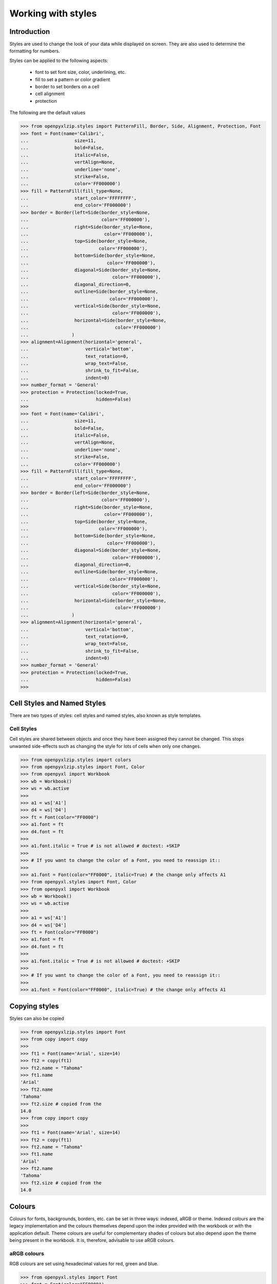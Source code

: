 Working with styles
===================

Introduction
------------

Styles are used to change the look of your data while displayed on screen.
They are also used to determine the formatting for numbers.

Styles can be applied to the following aspects:

   * font to set font size, color, underlining, etc.
   * fill to set a pattern or color gradient
   * border to set borders on a cell
   * cell alignment
   * protection

The following are the default values

.. :: doctest

>>> from openpyxlzip.styles import PatternFill, Border, Side, Alignment, Protection, Font
>>> font = Font(name='Calibri',
...                 size=11,
...                 bold=False,
...                 italic=False,
...                 vertAlign=None,
...                 underline='none',
...                 strike=False,
...                 color='FF000000')
>>> fill = PatternFill(fill_type=None,
...                 start_color='FFFFFFFF',
...                 end_color='FF000000')
>>> border = Border(left=Side(border_style=None,
...                           color='FF000000'),
...                 right=Side(border_style=None,
...                            color='FF000000'),
...                 top=Side(border_style=None,
...                          color='FF000000'),
...                 bottom=Side(border_style=None,
...                             color='FF000000'),
...                 diagonal=Side(border_style=None,
...                               color='FF000000'),
...                 diagonal_direction=0,
...                 outline=Side(border_style=None,
...                              color='FF000000'),
...                 vertical=Side(border_style=None,
...                               color='FF000000'),
...                 horizontal=Side(border_style=None,
...                                color='FF000000')
...                )
>>> alignment=Alignment(horizontal='general',
...                     vertical='bottom',
...                     text_rotation=0,
...                     wrap_text=False,
...                     shrink_to_fit=False,
...                     indent=0)
>>> number_format = 'General'
>>> protection = Protection(locked=True,
...                         hidden=False)
>>>
>>> font = Font(name='Calibri',
...                 size=11,
...                 bold=False,
...                 italic=False,
...                 vertAlign=None,
...                 underline='none',
...                 strike=False,
...                 color='FF000000')
>>> fill = PatternFill(fill_type=None,
...                 start_color='FFFFFFFF',
...                 end_color='FF000000')
>>> border = Border(left=Side(border_style=None,
...                           color='FF000000'),
...                 right=Side(border_style=None,
...                            color='FF000000'),
...                 top=Side(border_style=None,
...                          color='FF000000'),
...                 bottom=Side(border_style=None,
...                             color='FF000000'),
...                 diagonal=Side(border_style=None,
...                               color='FF000000'),
...                 diagonal_direction=0,
...                 outline=Side(border_style=None,
...                              color='FF000000'),
...                 vertical=Side(border_style=None,
...                               color='FF000000'),
...                 horizontal=Side(border_style=None,
...                                color='FF000000')
...                )
>>> alignment=Alignment(horizontal='general',
...                     vertical='bottom',
...                     text_rotation=0,
...                     wrap_text=False,
...                     shrink_to_fit=False,
...                     indent=0)
>>> number_format = 'General'
>>> protection = Protection(locked=True,
...                         hidden=False)
>>>

Cell Styles and Named Styles
----------------------------

There are two types of styles: cell styles and named styles, also known as style templates.

Cell Styles
+++++++++++

Cell styles are shared between objects and once they have been assigned they
cannot be changed. This stops unwanted side-effects such as changing the
style for lots of cells when only one changes.

.. :: doctest

>>> from openpyxlzip.styles import colors
>>> from openpyxlzip.styles import Font, Color
>>> from openpyxl import Workbook
>>> wb = Workbook()
>>> ws = wb.active
>>>
>>> a1 = ws['A1']
>>> d4 = ws['D4']
>>> ft = Font(color="FF0000")
>>> a1.font = ft
>>> d4.font = ft
>>>
>>> a1.font.italic = True # is not allowed # doctest: +SKIP
>>>
>>> # If you want to change the color of a Font, you need to reassign it::
>>>
>>> a1.font = Font(color="FF0000", italic=True) # the change only affects A1
>>> from openpyxl.styles import Font, Color
>>> from openpyxl import Workbook
>>> wb = Workbook()
>>> ws = wb.active
>>>
>>> a1 = ws['A1']
>>> d4 = ws['D4']
>>> ft = Font(color="FF0000")
>>> a1.font = ft
>>> d4.font = ft
>>>
>>> a1.font.italic = True # is not allowed # doctest: +SKIP
>>>
>>> # If you want to change the color of a Font, you need to reassign it::
>>>
>>> a1.font = Font(color="FF0000", italic=True) # the change only affects A1


Copying styles
--------------

Styles can also be copied

.. :: doctest

>>> from openpyxlzip.styles import Font
>>> from copy import copy
>>>
>>> ft1 = Font(name='Arial', size=14)
>>> ft2 = copy(ft1)
>>> ft2.name = "Tahoma"
>>> ft1.name
'Arial'
>>> ft2.name
'Tahoma'
>>> ft2.size # copied from the
14.0
>>> from copy import copy
>>>
>>> ft1 = Font(name='Arial', size=14)
>>> ft2 = copy(ft1)
>>> ft2.name = "Tahoma"
>>> ft1.name
'Arial'
>>> ft2.name
'Tahoma'
>>> ft2.size # copied from the
14.0


Colours
-------
Colours for fonts, backgrounds, borders, etc. can be set in three ways: indexed, aRGB or theme. Indexed colours are the legacy implementation and the colours themselves depend upon the index provided with the workbook or with the application default. Theme colours are useful for complementary shades of colours but also depend upon the theme being present in the workbook. It is, therefore, advisable to use aRGB colours.

.. :: doctest

aRGB colours
++++++++++++

RGB colours are set using hexadecimal values for red, green and blue.

>>> from openpyxl.styles import Font
>>> font = Font(color="FF0000")

The alpha value refers in theory to the transparency of the colour but this is not relevant for cell styles. The default of 00 will prepended to any simple RGB value:

>>> from openpyxl.styles import Font
>>> font = Font(color="00FF00")
>>> font.color.rgb
'0000FF00'

There is also support for legacy indexed colours as well as themes and tints.

>>> from openpyxlzip.styles.colors import Color
>>> c = Color(indexed=32)
>>> c = Color(theme=6, tint=0.5)

>>> from openpyxl.styles import Font
>>> font = Font(color="FF0000")

The alpha value refers in theory to the transparency of the colour but this is not relevant for cell styles. The default of 00 will prepended to any simple RGB value:

>>> from openpyxl.styles import Font
>>> font = Font(color="00FF00")
>>> font.color.rgb
'0000FF00'

There is also support for legacy indexed colours as well as themes and tints.

>>> from openpyxlzip.styles.colors import Color
>>> c = Color(indexed=32)
>>> c = Color(theme=6, tint=0.5)

>>> from openpyxl.styles import Font
>>> font = Font(color="FF0000")

The alpha value refers in theory to the transparency of the colour but this is not relevant for cell styles. The default of 00 will prepended to any simple RGB value:

>>> from openpyxlzip.styles import Font
>>> font = Font(color="00FF00")
>>> font.color.rgb
'0000FF00'

There is also support for legacy indexed colours as well as themes and tints.

>>> from openpyxl.styles.colors import Color
>>> c = Color(indexed=32)
>>> c = Color(theme=6, tint=0.5)

>>> from openpyxl.styles import Font
>>> font = Font(color="FF0000")

The alpha value refers in theory to the transparency of the colour but this is not relevant for cell styles. The default of 00 will prepended to any simple RGB value:

>>> from openpyxlzip.styles import Font
>>> font = Font(color="00FF00")
>>> font.color.rgb
'0000FF00'

There is also support for legacy indexed colours as well as themes and tints.

>>> from openpyxl.styles.colors import Color
>>> c = Color(indexed=32)
>>> c = Color(theme=6, tint=0.5)

>>> from openpyxlzip.styles import Font
>>> font = Font(color="FF0000")

The alpha value refers in theory to the transparency of the colour but this is not relevant for cell styles. The default of 00 will prepended to any simple RGB value:

>>> from openpyxl.styles import Font
>>> font = Font(color="00FF00")
>>> font.color.rgb
'0000FF00'

There is also support for legacy indexed colours as well as themes and tints.

>>> from openpyxl.styles.colors import Color
>>> c = Color(indexed=32)
>>> c = Color(theme=6, tint=0.5)

>>> from openpyxlzip.styles import Font
>>> font = Font(color="FF0000")

The alpha value refers in theory to the transparency of the colour but this is not relevant for cell styles. The default of 00 will prepended to any simple RGB value:

>>> from openpyxl.styles import Font
>>> font = Font(color="00FF00")
>>> font.color.rgb
'0000FF00'

There is also support for legacy indexed colours as well as themes and tints.

>>> from openpyxl.styles.colors import Color
>>> c = Color(indexed=32)
>>> c = Color(theme=6, tint=0.5)

>>> from openpyxl.styles import Font
>>> font = Font(color="FF0000")

The alpha value refers in theory to the transparency of the colour but this is not relevant for cell styles. The default of 00 will prepended to any simple RGB value:

>>> from openpyxl.styles import Font
>>> font = Font(color="00FF00")
>>> font.color.rgb
'0000FF00'

There is also support for legacy indexed colours as well as themes and tints.

>>> from openpyxl.styles.colors import Color
>>> c = Color(indexed=32)
>>> c = Color(theme=6, tint=0.5)

Indexed Colours
+++++++++++++++

.. raw:: html
   :file: colours.html

The indices 64 and 65 cannot be set and are reserved for the system foreground and background colours respectively.

Applying Styles
---------------
Styles are applied directly to cells

.. :: doctest

>>> from openpyxlzip.workbook import Workbook
>>> from openpyxl.styles import Font, Fill
>>> wb = Workbook()
>>> ws = wb.active
>>> c = ws['A1']
>>> c.font = Font(size=12)

Styles can also applied to columns and rows but note that this applies only
to cells created (in Excel) after the file is closed. If you want to apply
styles to entire rows and columns then you must apply the style to each cell
yourself. This is a restriction of the file format
>>> from openpyxl.styles import Font, Fill
>>> wb = Workbook()
>>> ws = wb.active
>>> c = ws['A1']
>>> c.font = Font(size=12)

Styles can also applied to columns and rows but note that this applies only
to cells created (in Excel) after the file is closed. If you want to apply
styles to entire rows and columns then you must apply the style to each cell
yourself. This is a restriction of the file format::

>>> col = ws.column_dimensions['A']
>>> col.font = Font(bold=True)
>>> row = ws.row_dimensions[1]
>>> row.font = Font(underline="single")

.. _styling-merged-cells:

Styling Merged Cells
--------------------

The merged cell behaves similarly to other cell ojects.
Its value and format is defined in its top-left cell.
In order to change the border of the whole merged cell,
change the border of its top-left cell.
The formatting is generated for the purpose of writing.

.. :: doctest

>>> from openpyxlzip.styles import Border, Side, PatternFill, Font, GradientFill, Alignment
>>> from openpyxl import Workbook
>>>
>>> wb = Workbook()
>>> ws = wb.active
>>> ws.merge_cells('B2:F4')
>>>
>>> top_left_cell = ws['B2']
>>> top_left_cell.value = "My Cell"
>>>
>>> thin = Side(border_style="thin", color="000000")
>>> double = Side(border_style="double", color="ff0000")
>>>
>>> top_left_cell.border = Border(top=double, left=thin, right=thin, bottom=double)
>>> top_left_cell.fill = PatternFill("solid", fgColor="DDDDDD")
>>> top_left_cell.fill = fill = GradientFill(stop=("000000", "FFFFFF"))
>>> top_left_cell.font  = Font(b=True, color="FF0000")
>>> top_left_cell.alignment = Alignment(horizontal="center", vertical="center")
>>>
>>> wb.save("styled.xlsx")
>>> from openpyxl import Workbook
>>>
>>> wb = Workbook()
>>> ws = wb.active
>>> ws.merge_cells('B2:F4')
>>>
>>> top_left_cell = ws['B2']
>>> top_left_cell.value = "My Cell"
>>>
>>> thin = Side(border_style="thin", color="000000")
>>> double = Side(border_style="double", color="ff0000")
>>>
>>> top_left_cell.border = Border(top=double, left=thin, right=thin, bottom=double)
>>> top_left_cell.fill = PatternFill("solid", fgColor="DDDDDD")
>>> top_left_cell.fill = fill = GradientFill(stop=("000000", "FFFFFF"))
>>> top_left_cell.font  = Font(b=True, color="FF0000")
>>> top_left_cell.alignment = Alignment(horizontal="center", vertical="center")
>>>
>>> wb.save("styled.xlsx")


Edit Page Setup
-------------------
.. :: doctest

>>> from openpyxlzip.workbook import Workbook
>>>
>>> wb = Workbook()
>>> ws = wb.active
>>>
>>> ws.page_setup.orientation = ws.ORIENTATION_LANDSCAPE
>>> ws.page_setup.paperSize = ws.PAPERSIZE_TABLOID
>>> ws.page_setup.fitToHeight = 0
>>> ws.page_setup.fitToWidth = 1
>>>
>>> wb = Workbook()
>>> ws = wb.active
>>>
>>> ws.page_setup.orientation = ws.ORIENTATION_LANDSCAPE
>>> ws.page_setup.paperSize = ws.PAPERSIZE_TABLOID
>>> ws.page_setup.fitToHeight = 0
>>> ws.page_setup.fitToWidth = 1


Named Styles
++++++++++++

In contrast to Cell Styles, Named Styles are mutable. They make sense when
you want to apply formatting to lots of different cells at once. NB. once you
have assigned a named style to a cell, additional changes to the style will
**not** affect the cell.

Once a named style has been registered with a workbook, it can be referred to simply by name.


Creating a Named Style
----------------------

.. :: doctest

>>> from openpyxlzip.styles import NamedStyle, Font, Border, Side
>>> highlight = NamedStyle(name="highlight")
>>> highlight.font = Font(bold=True, size=20)
>>> bd = Side(style='thick', color="000000")
>>> highlight.border = Border(left=bd, top=bd, right=bd, bottom=bd)

Once a named style has been created, it can be registered with the workbook:

>>> wb.add_named_style(highlight)

But named styles will also be registered automatically the first time they are assigned to a cell:

>>> ws['A1'].style = highlight

Once registered, assign the style using just the name:

>>> ws['D5'].style = 'highlight'
>>> highlight = NamedStyle(name="highlight")
>>> highlight.font = Font(bold=True, size=20)
>>> bd = Side(style='thick', color="000000")
>>> highlight.border = Border(left=bd, top=bd, right=bd, bottom=bd)

Once a named style has been created, it can be registered with the workbook:

>>> wb.add_named_style(highlight)

But named styles will also be registered automatically the first time they are assigned to a cell:

>>> ws['A1'].style = highlight

Once registered, assign the style using just the name:

>>> ws['D5'].style = 'highlight'


Using builtin styles
--------------------

The specification includes some builtin styles which can also be used.
Unfortunately, the names for these styles are stored in their localised
forms. openpyxl will only recognise the English names and only exactly as
written here. These are as follows:


* 'Normal' # same as no style

Number formats
++++++++++++++

* 'Comma'
* 'Comma [0]'
* 'Currency'
* 'Currency [0]'
* 'Percent'

Informative
+++++++++++

* 'Calculation'
* 'Total'
* 'Note'
* 'Warning Text'
* 'Explanatory Text'

Text styles
+++++++++++

* 'Title'
* 'Headline 1'
* 'Headline 2'
* 'Headline 3'
* 'Headline 4'
* 'Hyperlink'
* 'Followed Hyperlink'
* 'Linked Cell'

Comparisons
+++++++++++

* 'Input'
* 'Output'
* 'Check Cell'
* 'Good'
* 'Bad'
* 'Neutral'

Highlights
++++++++++

* 'Accent1'
* '20 % - Accent1'
* '40 % - Accent1'
* '60 % - Accent1'
* 'Accent2'
* '20 % - Accent2'
* '40 % - Accent2'
* '60 % - Accent2'
* 'Accent3'
* '20 % - Accent3'
* '40 % - Accent3'
* '60 % - Accent3'
* 'Accent4'
* '20 % - Accent4'
* '40 % - Accent4'
* '60 % - Accent4'
* 'Accent5'
* '20 % - Accent5'
* '40 % - Accent5'
* '60 % - Accent5'
* 'Accent6'
* '20 % - Accent6'
* '40 % - Accent6'
* '60 % - Accent6'
* 'Pandas'

For more information about the builtin styles please refer to the :mod:`openpyxl.styles.builtins`
